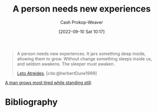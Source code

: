 :PROPERTIES:
:ID:       5aec5577-e490-4624-b114-9bd68b4268df
:LAST_MODIFIED: [2023-09-06 Wed 08:05]
:END:
#+title: A person needs new experiences
#+hugo_custom_front_matter: :slug "5aec5577-e490-4624-b114-9bd68b4268df"
#+author: Cash Prokop-Weaver
#+date: [2022-09-10 Sat 10:17]
#+filetags: :quote:

#+begin_quote
A person needs new experiences. It jars something deep inside, allowing them to grow. Without change something sleeps inside us, and seldom awakens. The sleeper must awaken.

[[id:15d4a8f5-48d0-416c-acae-f6f87d2fd145][Leto Atreides]], [cite:@herbertDune1999]
#+end_quote

[[id:f549369f-9c2b-4c90-a2c8-05cbdaf34b27][A man grows most tired while standing still]].

* Flashcards :noexport:
* Bibliography
#+print_bibliography:

